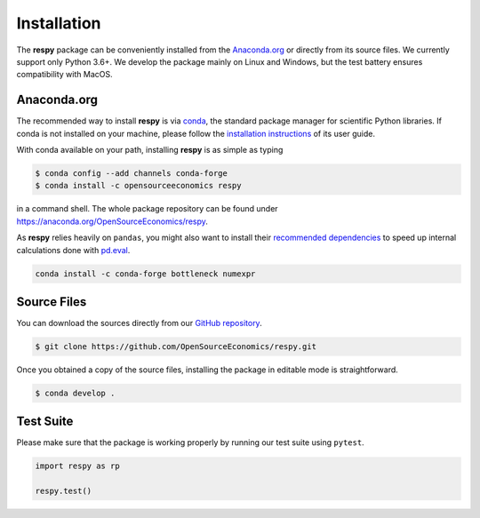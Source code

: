 Installation
============

The **respy** package can be conveniently installed from the `Anaconda.org
<https://anaconda.org/>`_ or directly from its source files. We currently support only
Python 3.6+. We develop the package mainly on Linux and Windows, but the test battery
ensures compatibility with MacOS.


Anaconda.org
------------

The recommended way to install **respy** is via `conda <https://conda.io/>`_, the
standard package manager for scientific Python libraries. If conda is not installed on
your machine, please follow the `installation instructions
<https://docs.conda.io/projects/conda/en/latest/user-guide/install/>`_ of its user
guide.

With conda available on your path, installing **respy** is as simple as typing

.. code-block:: bash

    $ conda config --add channels conda-forge
    $ conda install -c opensourceeconomics respy

in a command shell. The whole package repository can be found under
https://anaconda.org/OpenSourceEconomics/respy.

As **respy** relies heavily on ``pandas``, you might also want to install their
`recommended dependencies <https://pandas.pydata.org/pandas-docs/stable/getting_started/
install.html#recommended-dependencies>`_ to speed up internal calculations done with
`pd.eval <https://pandas.pydata.org/pandas-docs/stable/user_guide/enhancingperf.html
#expression-evaluation-via-eval>`_.

.. code-block:: bash

    conda install -c conda-forge bottleneck numexpr


Source Files
------------

You can download the sources directly from our `GitHub repository
<https://github.com/OpenSourceEconomics/respy>`_.

.. code-block:: bash

   $ git clone https://github.com/OpenSourceEconomics/respy.git

Once you obtained a copy of the source files, installing the package in editable mode is
straightforward.

.. code-block:: bash

   $ conda develop .


Test Suite
----------

Please make sure that the package is working properly by running our test suite using
``pytest``.

.. code-block:: python

    import respy as rp

    respy.test()
